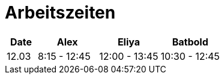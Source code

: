﻿= Arbeitszeiten

[cols="1,2,2,2",options="header"]
|===
| Date | Alex | Eliya | Batbold
|12.03 | 8:15 - 12:45 | 12:00 - 13:45 | 10:30 - 12:45
|===
